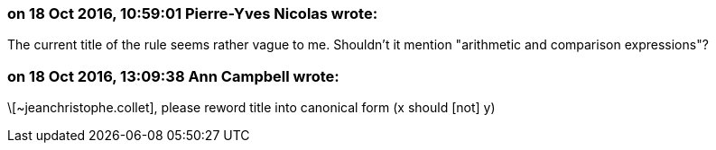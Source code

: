 === on 18 Oct 2016, 10:59:01 Pierre-Yves Nicolas wrote:
The current title of the rule seems rather vague to me. Shouldn't it mention "arithmetic and comparison expressions"?

=== on 18 Oct 2016, 13:09:38 Ann Campbell wrote:
\[~jeanchristophe.collet], please reword title into canonical form (x should [not] y)

